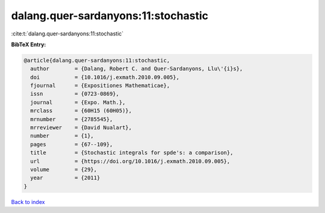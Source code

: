 dalang.quer-sardanyons:11:stochastic
====================================

:cite:t:`dalang.quer-sardanyons:11:stochastic`

**BibTeX Entry:**

.. code-block:: bibtex

   @article{dalang.quer-sardanyons:11:stochastic,
     author        = {Dalang, Robert C. and Quer-Sardanyons, Llu\'{i}s},
     doi           = {10.1016/j.exmath.2010.09.005},
     fjournal      = {Expositiones Mathematicae},
     issn          = {0723-0869},
     journal       = {Expo. Math.},
     mrclass       = {60H15 (60H05)},
     mrnumber      = {2785545},
     mrreviewer    = {David Nualart},
     number        = {1},
     pages         = {67--109},
     title         = {Stochastic integrals for spde's: a comparison},
     url           = {https://doi.org/10.1016/j.exmath.2010.09.005},
     volume        = {29},
     year          = {2011}
   }

`Back to index <../By-Cite-Keys.html>`_
